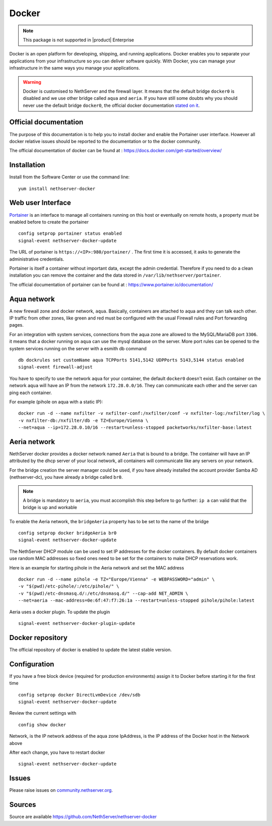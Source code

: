 .. _docker-section:

======
Docker
======

.. note::

  This package is not supported in |product| Enterprise 

Docker is an open platform for developing, shipping, and running applications. Docker enables you to separate your applications from your infrastructure so you can deliver software quickly. With Docker, you can manage your infrastructure in the same ways you manage your applications.

.. warning::

 Docker is customised to NethServer and the firewall layer. It means that the default bridge ``docker0`` is disabled and we use other bridge called ``aqua`` and ``aeria``.
 If you have still some doubts why you should never use the default bridge ``docker0``, the official docker documentation `stated on it <https://docs.docker.com/network/bridge/#differences-between-user-defined-bridges-and-the-default-bridge>`_.

Official documentation
======================

The purpose of this documentation is to help you to install docker and enable the Portainer user interface. However all docker relative issues should be reported to the documentation or to the docker community.

The official documentation of docker can be found at : https://docs.docker.com/get-started/overview/



Installation
============

Install from the Software Center or use the command line: ::

  yum install nethserver-docker


Web user Interface
==================

`Portainer <https://www.portainer.io/>`_ is an interface to manage all containers running on this host or eventually on remote hosts, a property must be enabled before to create the portainer ::

  config setprop portainer status enabled
  signal-event nethserver-docker-update

The URL of portainer is ``https://<IP>:980/portainer/`` . The first time it is accessed, it asks to generate the administrative credentials.

Portainer is itself a container without important data, except the admin credential. Therefore if you need to do a clean installation you can remove the container and the data stored in ``/var/lib/nethserver/portainer``.

The official documentation of portainer can be found at : https://www.portainer.io/documentation/

Aqua network
============

A new firewall zone and docker network, ``aqua``. Basically, containers are attached to aqua and they can talk each other. IP traffic from other zones, like green and red must be configured with the usual Firewall rules and Port forwarding pages.

For an integration with system services, connections from the aqua zone are allowed to the MySQL/MariaDB port ``3306``. it means that a docker running on ``aqua`` can use the mysql database on the server.
More port rules can be opened to the system services running on the server with a esmith db command ::

 db dockrules set customName aqua TCPPorts 5141,5142 UDPPorts 5143,5144 status enabled
 signal-event firewall-adjust


You have to specify to use the network ``aqua`` for your container, the default ``docker0`` doesn't exist. Each container on the network ``aqua`` will have an IP from the network ``172.28.0.0/16``. They can communicate each other and the server can ping each container.

For example (pihole on aqua with a static IP): :: 

 docker run -d --name nxfilter -v nxfilter-conf:/nxfilter/conf -v nxfilter-log:/nxfilter/log \
 -v nxfilter-db:/nxfilter/db -e TZ=Europe/Vienna \ 
 --net=aqua --ip=172.28.0.10/16 --restart=unless-stopped packetworks/nxfilter-base:latest


Aeria network
=============

NethServer docker provides a docker network named ``Aeria`` that is bound to a bridge. The container will have an IP attributed by the dhcp server of your local network, all containers will communicate like any servers on your network.

For the bridge creation the server manager could be used, if you have already installed the account provider Samba AD (nethserver-dc), you have already a bridge called ``br0``. 

.. note::

  A bridge is mandatory to ``aeria``, you must accomplish this step before to go further: ``ip a`` can valid that the bridge is up and workable

To enable the Aeria network, the ``bridgeAeria`` property has to be set to the name of the bridge ::

 config setprop docker bridgeAeria br0
 signal-event nethserver-docker-update

The NethServer DHCP module can be used to set IP addresses for the docker containers. By default docker containers use random MAC addresses so fixed ones need to be set for the containers to make DHCP reservations work.

Here is an example for starting pihole in the Aeria network and set the MAC address ::

 docker run -d --name pihole -e TZ="Europe/Vienna" -e WEBPASSWORD="admin" \ 
 -v "$(pwd)/etc-pihole/:/etc/pihole/" \ 
 -v "$(pwd)/etc-dnsmasq.d/:/etc/dnsmasq.d/" --cap-add NET_ADMIN \ 
 --net=aeria --mac-address=0e:6f:47:f7:26:1a --restart=unless-stopped pihole/pihole:latest

Aeria uses a docker plugin. To update the plugin ::

 signal-event nethserver-docker-plugin-update


Docker repository
=================

The official repository of docker is enabled to update the latest stable version.

Configuration
=============
If you have a free block device (required for production environments) assign it to Docker before starting it for the first time ::

 config setprop docker DirectLvmDevice /dev/sdb
 signal-event nethserver-docker-update
 
Review the current settings with ::

 config show docker

Network, is the IP network address of the aqua zone
IpAddress, is the IP address of the Docker host in the Network above

After each change, you have to restart docker ::

 signal-event nethserver-docker-update

Issues
======

Please raise issues on `community.nethserver.org <http://community.nethserver.org/>`_.


Sources
=======

Source are available https://github.com/NethServer/nethserver-docker
